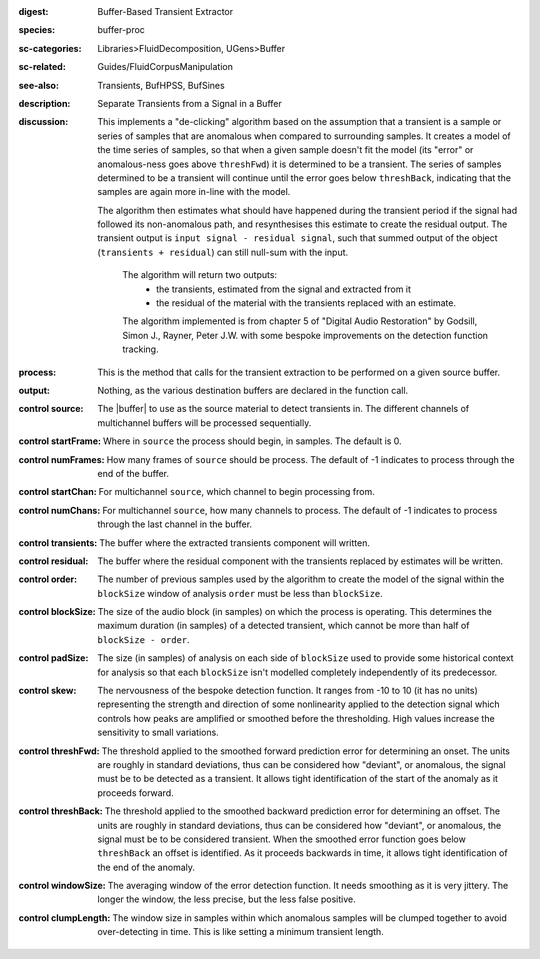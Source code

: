 :digest: Buffer-Based Transient Extractor
:species: buffer-proc
:sc-categories: Libraries>FluidDecomposition, UGens>Buffer
:sc-related: Guides/FluidCorpusManipulation
:see-also: Transients, BufHPSS, BufSines
:description: Separate Transients from a Signal in a Buffer
:discussion: 

  This implements a "de-clicking" algorithm based on the assumption that a transient is a sample or series of samples that are anomalous when compared to surrounding samples. It creates a model of the time series of samples, so that when a given sample doesn't fit the model (its "error" or anomalous-ness goes above ``threshFwd``) it is determined to be a transient. The series of samples determined to be a transient will continue until the error goes below ``threshBack``, indicating that the samples are again more in-line with the model. 
  
  The algorithm then estimates what should have happened during the transient period if the signal had followed its non-anomalous path, and resynthesises this estimate to create the residual output. The transient output is ``input signal - residual signal``, such that summed output of the object (``transients + residual``) can still null-sum with the input.

   The algorithm will return two outputs:
     * the transients, estimated from the signal and extracted from it
     * the residual of the material with the transients replaced with an estimate.
   
   The algorithm implemented is from chapter 5 of "Digital Audio Restoration" by Godsill, Simon J., Rayner, Peter J.W. with some bespoke improvements on the detection function tracking.

:process: This is the method that calls for the transient extraction to be performed on a given source buffer.
:output: Nothing, as the various destination buffers are declared in the function call.

:control source:

   The |buffer| to use as the source material to detect transients in. The different channels of multichannel buffers will be processed sequentially.

:control startFrame:

   Where in ``source`` the process should begin, in samples. The default is 0.

:control numFrames:

   How many frames of ``source`` should be process. The default of -1 indicates to process through the end of the buffer.

:control startChan:

   For multichannel ``source``, which channel to begin processing from.

:control numChans:

   For multichannel ``source``, how many channels to process. The default of -1 indicates to process through the last channel in the buffer.

:control transients:

   The buffer where the extracted transients component will written.

:control residual:

   The buffer where the residual component with the transients replaced by estimates will be written.

:control order:

   The number of previous samples used by the algorithm to create the model of the signal within the ``blockSize`` window of analysis ``order`` must be less than ``blockSize``.

:control blockSize:

   The size of the audio block (in samples) on which the process is operating. This determines the maximum duration (in samples) of a detected transient, which cannot be more than half of ``blockSize - order``.

:control padSize:

   The size (in samples) of analysis on each side of ``blockSize`` used to provide some historical context for analysis so that each ``blockSize`` isn't modelled completely independently of its predecessor.

:control skew:

  The nervousness of the bespoke detection function. It ranges from -10 to 10 (it has no units) representing the strength and direction of some nonlinearity applied to the detection signal which controls how peaks are amplified or smoothed before the thresholding. High values increase the sensitivity to small variations.

:control threshFwd:

  The threshold applied to the smoothed forward prediction error for determining an onset. The units are roughly in standard deviations, thus can be considered how "deviant", or anomalous, the signal must be to be detected as a transient. It allows tight identification of the start of the anomaly as it proceeds forward.

:control threshBack:

  The threshold applied to the smoothed backward prediction error for determining an offset. The units are roughly in standard deviations, thus can be considered how "deviant", or anomalous, the signal must be to be considered transient. When the smoothed error function goes below ``threshBack`` an offset is identified. As it proceeds backwards in time, it allows tight identification of the end of the anomaly.

:control windowSize:

  The averaging window of the error detection function. It needs smoothing as it is very jittery. The longer the window, the less precise, but the less false positive.

:control clumpLength:

  The window size in samples within which anomalous samples will be clumped together to avoid over-detecting in time. This is like setting a minimum transient length.
